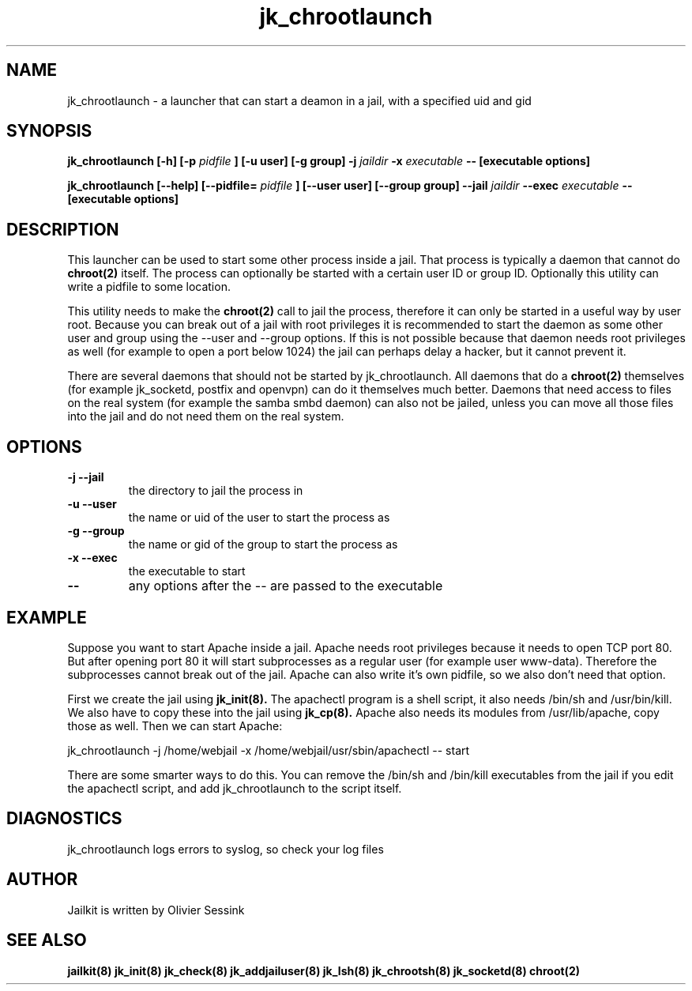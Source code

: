 .TH jk_chrootlaunch 8 11-01-2004 JAILKIT jk_chrootlaunch

.SH NAME
jk_chrootlaunch \- a launcher that can start a deamon in a jail, with a specified uid and gid

.SH SYNOPSIS

.B jk_chrootlaunch [-h] [-p
.I pidfile
.B ] [-u user] [-g group] -j
.I jaildir
.B -x
.I executable
.B -- [executable options]

.B jk_chrootlaunch [--help] [--pidfile=
.I pidfile
.B ] [--user user] [--group group] --jail
.I jaildir
.B --exec
.I executable
.B -- [executable options]

.SH DESCRIPTION

This launcher can be used to start some other process inside a jail. That process is typically a daemon that cannot do 
.BR chroot(2)
itself. The process can optionally be started with a certain user ID or group ID. Optionally this utility can write a pidfile to some location.

This utility needs to make the 
.BR chroot(2)
call to jail the process, therefore it can only be started in a useful way by user root. Because you can break out of a jail with root privileges it is recommended to start the daemon as some other user and group using the --user and --group options. If this is not possible because that daemon needs root privileges as well (for example to open a port below 1024) the jail can perhaps delay a hacker, but it cannot prevent it.

There are several daemons that should not be started by jk_chrootlaunch. All daemons that do a 
.BR chroot(2)
themselves (for example jk_socketd, postfix and openvpn) can do it themselves much better. Daemons that need access to files on the real system (for example the samba smbd daemon) can also not be jailed, unless you can move all those files into the jail and do not need them on the real system.

.SH OPTIONS

.TP
.BR \-j\ \-\-jail
the directory to jail the process in
.TP
.BR \-u\ \-\-user
the name or uid of the user to start the process as
.TP
.BR \-g\ \-\-group
the name or gid of the group to start the process as
.TP
.BR \-x\ \-\-exec
the executable to start
.TP
.BR \-\-
any options after the -- are passed to the executable

.SH EXAMPLE

Suppose you want to start Apache inside a jail. Apache needs root privileges because it needs to open TCP port 80. But after opening port 80 it will start subprocesses as a regular user (for example user www-data). Therefore the subprocesses cannot break out of the jail. Apache can also write it's own pidfile, so we also don't need that option.

First we create the jail using 
.BR jk_init(8).
The apachectl program is a shell script, it also needs /bin/sh and /usr/bin/kill. We also have to copy these into the jail using 
.BR jk_cp(8).
Apache also needs its modules from /usr/lib/apache, copy those as well. Then we can start Apache:

jk_chrootlaunch -j /home/webjail -x /home/webjail/usr/sbin/apachectl -- start

There are some smarter ways to do this. You can remove the /bin/sh and /bin/kill executables from the jail if you edit the apachectl script, and add jk_chrootlaunch to the script itself.

.SH DIAGNOSTICS

jk_chrootlaunch logs errors to syslog, so check your log files

.SH AUTHOR

Jailkit is written by Olivier Sessink

.SH "SEE ALSO"

.BR jailkit(8)
.BR jk_init(8)
.BR jk_check(8)
.BR jk_addjailuser(8)
.BR jk_lsh(8)
.BR jk_chrootsh(8)
.BR jk_socketd(8)
.BR chroot(2)
